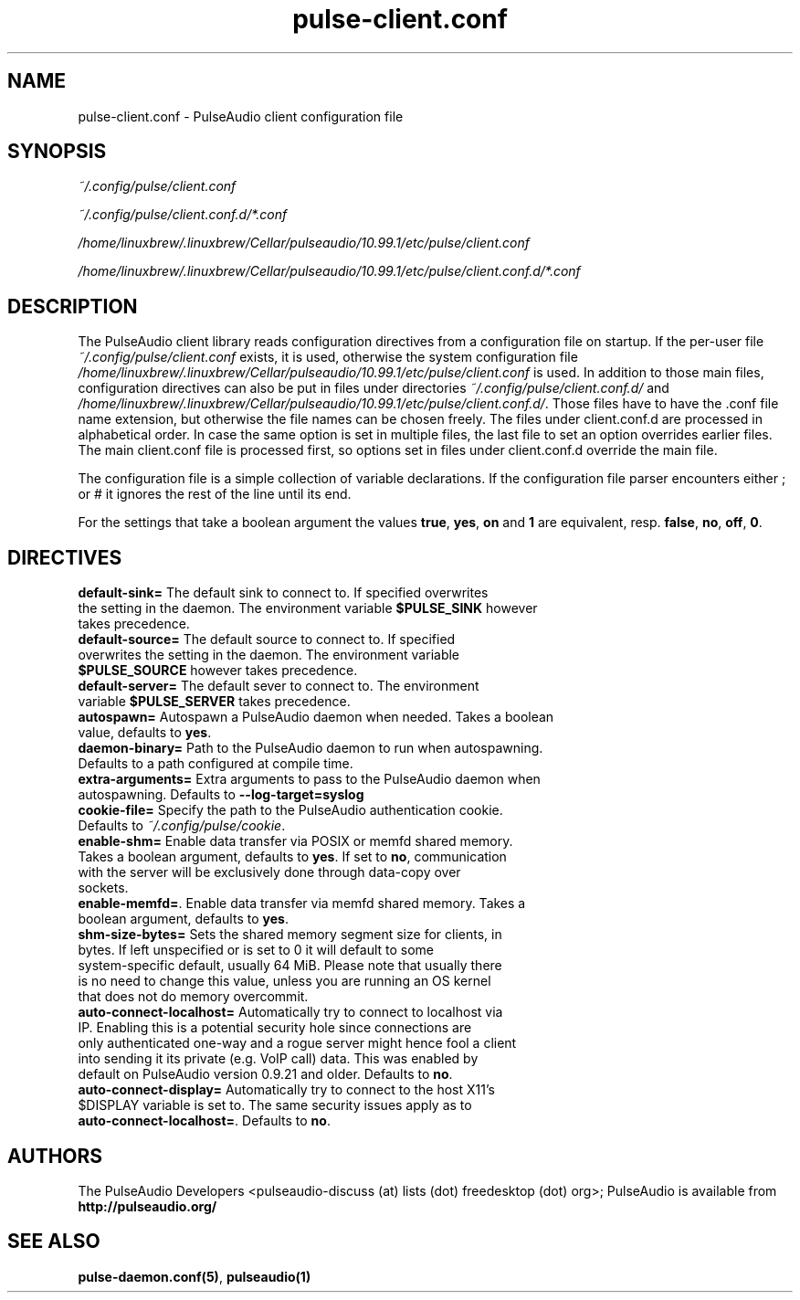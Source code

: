 .TH pulse-client.conf 5 User Manuals
.SH NAME
pulse-client.conf \- PulseAudio client configuration file
.SH SYNOPSIS
\fB\fI~/.config/pulse/client.conf\fB

\fI~/.config/pulse/client.conf.d/*.conf\fB

\fI/home/linuxbrew/.linuxbrew/Cellar/pulseaudio/10.99.1/etc/pulse/client.conf\fB

\fI/home/linuxbrew/.linuxbrew/Cellar/pulseaudio/10.99.1/etc/pulse/client.conf.d/*.conf\fB
\f1
.SH DESCRIPTION
The PulseAudio client library reads configuration directives from a configuration file on startup. If the per-user file \fI~/.config/pulse/client.conf\f1 exists, it is used, otherwise the system configuration file \fI/home/linuxbrew/.linuxbrew/Cellar/pulseaudio/10.99.1/etc/pulse/client.conf\f1 is used. In addition to those main files, configuration directives can also be put in files under directories \fI~/.config/pulse/client.conf.d/\f1 and \fI/home/linuxbrew/.linuxbrew/Cellar/pulseaudio/10.99.1/etc/pulse/client.conf.d/\f1. Those files have to have the .conf file name extension, but otherwise the file names can be chosen freely. The files under client.conf.d are processed in alphabetical order. In case the same option is set in multiple files, the last file to set an option overrides earlier files. The main client.conf file is processed first, so options set in files under client.conf.d override the main file.

The configuration file is a simple collection of variable declarations. If the configuration file parser encounters either ; or # it ignores the rest of the line until its end.

For the settings that take a boolean argument the values \fBtrue\f1, \fByes\f1, \fBon\f1 and \fB1\f1 are equivalent, resp. \fBfalse\f1, \fBno\f1, \fBoff\f1, \fB0\f1.
.SH DIRECTIVES
.TP
\fBdefault-sink=\f1 The default sink to connect to. If specified overwrites the setting in the daemon. The environment variable \fB$PULSE_SINK\f1 however takes precedence.
.TP
\fBdefault-source=\f1 The default source to connect to. If specified overwrites the setting in the daemon. The environment variable \fB$PULSE_SOURCE\f1 however takes precedence.
.TP
\fBdefault-server=\f1 The default sever to connect to. The environment variable \fB$PULSE_SERVER\f1 takes precedence.
.TP
\fBautospawn=\f1 Autospawn a PulseAudio daemon when needed. Takes a boolean value, defaults to \fByes\f1.
.TP
\fBdaemon-binary=\f1 Path to the PulseAudio daemon to run when autospawning. Defaults to a path configured at compile time.
.TP
\fBextra-arguments=\f1 Extra arguments to pass to the PulseAudio daemon when autospawning. Defaults to \fB--log-target=syslog\f1
.TP
\fBcookie-file=\f1 Specify the path to the PulseAudio authentication cookie. Defaults to \fI~/.config/pulse/cookie\f1.
.TP
\fBenable-shm=\f1 Enable data transfer via POSIX or memfd shared memory. Takes a boolean argument, defaults to \fByes\f1. If set to \fBno\f1, communication with the server will be exclusively done through data-copy over sockets.
.TP
\fBenable-memfd=\f1. Enable data transfer via memfd shared memory. Takes a boolean argument, defaults to \fByes\f1.
.TP
\fBshm-size-bytes=\f1 Sets the shared memory segment size for clients, in bytes. If left unspecified or is set to 0 it will default to some system-specific default, usually 64 MiB. Please note that usually there is no need to change this value, unless you are running an OS kernel that does not do memory overcommit.
.TP
\fBauto-connect-localhost=\f1 Automatically try to connect to localhost via IP. Enabling this is a potential security hole since connections are only authenticated one-way and a rogue server might hence fool a client into sending it its private (e.g. VoIP call) data. This was enabled by default on PulseAudio version 0.9.21 and older. Defaults to \fBno\f1.
.TP
\fBauto-connect-display=\f1 Automatically try to connect to the host X11's $DISPLAY variable is set to. The same security issues apply as to \fBauto-connect-localhost=\f1. Defaults to \fBno\f1.
.SH AUTHORS
The PulseAudio Developers <pulseaudio-discuss (at) lists (dot) freedesktop (dot) org>; PulseAudio is available from \fBhttp://pulseaudio.org/\f1
.SH SEE ALSO
\fBpulse-daemon.conf(5)\f1, \fBpulseaudio(1)\f1
